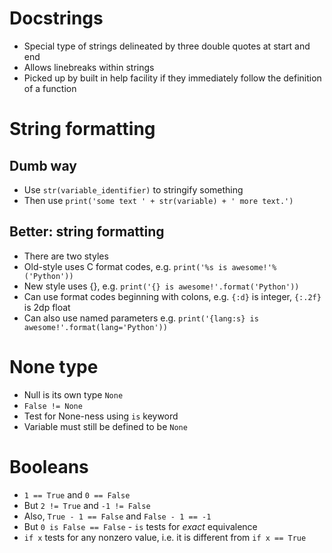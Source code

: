 * Docstrings

- Special type of strings delineated by three double quotes at start and end
- Allows linebreaks within strings
- Picked up by built in help facility if they immediately follow the definition of a function

* String formatting

** Dumb way

- Use ~str(variable_identifier)~ to stringify something
- Then use ~print('some text ' + str(variable) + ' more text.')~

** Better: string formatting

- There are two styles
- Old-style uses C format codes, e.g. ~print('%s is awesome!'%('Python'))~
- New style uses {}, e.g. ~print('{} is awesome!'.format('Python'))~
- Can use format codes beginning with colons, e.g. ~{:d}~ is integer, ~{:.2f}~ is 2dp float
- Can also use named parameters e.g. ~print('{lang:s} is awesome!'.format(lang='Python'))~

* None type
- Null is its own type ~None~
- ~False != None~
- Test for None-ness using ~is~ keyword
- Variable must still be defined to be ~None~

* Booleans

- ~1 == True~ and ~0 == False~
- But ~2 != True~ and ~-1 != False~
- Also, ~True - 1 == False~ and ~False - 1 == -1~
- But ~0 is False == False~ - ~is~ tests for /exact/ equivalence
- ~if x~ tests for any nonzero value, i.e. it is different from ~if x == True~
